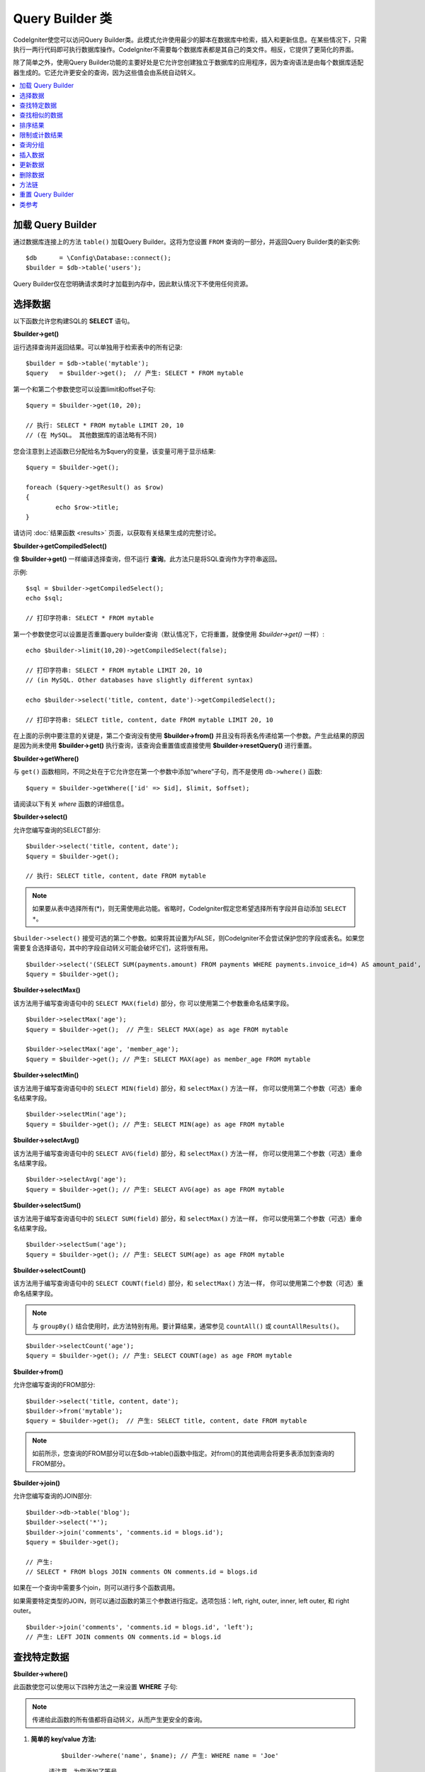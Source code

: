 ###################
Query Builder 类
###################

CodeIgniter使您可以访问Query Builder类。此模式允许使用最少的脚本在数据库中检索，插入和更新信息。在某些情况下，只需执行一两行代码即可执行数据库操作。CodeIgniter不需要每个数据库表都是其自己的类文件。相反，它提供了更简化的界面。

除了简单之外，使用Query Builder功能的主要好处是它允许您创建独立于数据库的应用程序，因为查询语法是由每个数据库适配器生成的。它还允许更安全的查询，因为这些值会由系统自动转义。

.. contents::
    :local:
    :depth: 2

*************************
加载 Query Builder
*************************

通过数据库连接上的方法 ``table()`` 加载Query Builder。这将为您设置 ``FROM`` 查询的一部分，并返回Query Builder类的新实例::

    $db      = \Config\Database::connect();
    $builder = $db->table('users');

Query Builder仅在您明确请求类时才加载到内存中，因此默认情况下不使用任何资源。

**************
选择数据
**************

以下函数允许您构建SQL的 **SELECT** 语句。

**$builder->get()**

运行选择查询并返回结果。可以单独用于检索表中的所有记录::

    $builder = $db->table('mytable');
    $query   = $builder->get();  // 产生: SELECT * FROM mytable

第一个和第二个参数使您可以设置limit和offset子句::

	$query = $builder->get(10, 20);

	// 执行: SELECT * FROM mytable LIMIT 20, 10
	// (在 MySQL。 其他数据库的语法略有不同)

您会注意到上述函数已分配给名为$query的变量，该变量可用于显示结果::

	$query = $builder->get();

	foreach ($query->getResult() as $row)
	{
		echo $row->title;
	}

请访问 :doc:`结果函数 <results>` 页面，以获取有关结果生成的完整讨论。

**$builder->getCompiledSelect()**

像 **$builder->get()** 一样编译选择查询，但不运行 **查询**。此方法只是将SQL查询作为字符串返回。

示例::

	$sql = $builder->getCompiledSelect();
	echo $sql;

	// 打印字符串: SELECT * FROM mytable

第一个参数使您可以设置是否重置query builder查询（默认情况下，它将重置，就像使用 `$builder->get()` 一样）::

	echo $builder->limit(10,20)->getCompiledSelect(false);

	// 打印字符串: SELECT * FROM mytable LIMIT 20, 10
	// (in MySQL. Other databases have slightly different syntax)

	echo $builder->select('title, content, date')->getCompiledSelect();

	// 打印字符串: SELECT title, content, date FROM mytable LIMIT 20, 10

在上面的示例中要注意的关键是，第二个查询没有使用 **$builder->from()** 并且没有将表名传递给第一个参数。产生此结果的原因是因为尚未使用 **$builder->get()** 执行查询，该查询会重置值或直接使用 **$builder->resetQuery()** 进行重置。

**$builder->getWhere()**

与 ``get()`` 函数相同，不同之处在于它允许您在第一个参数中添加“where”子句，而不是使用 ``db->where()`` 函数::

	$query = $builder->getWhere(['id' => $id], $limit, $offset);

请阅读以下有关 `where` 函数的详细信息。

**$builder->select()**

允许您编写查询的SELECT部分::

	$builder->select('title, content, date');
	$query = $builder->get();

	// 执行: SELECT title, content, date FROM mytable

.. note:: 如果要从表中选择所有(*)，则无需使用此功能。省略时，CodeIgniter假定您希望选择所有字段并自动添加 ``SELECT *``。

``$builder->select()`` 接受可选的第二个参数。如果将其设置为FALSE，则CodeIgniter不会尝试保护您的字段或表名。如果您需要复合选择语句，其中的字段自动转义可能会破坏它们，这将很有用。

::

	$builder->select('(SELECT SUM(payments.amount) FROM payments WHERE payments.invoice_id=4) AS amount_paid', FALSE);
	$query = $builder->get();

**$builder->selectMax()**

该方法用于编写查询语句中的 ``SELECT MAX(field)`` 部分，你 可以使用第二个参数重命名结果字段。

::

	$builder->selectMax('age');
	$query = $builder->get();  // 产生: SELECT MAX(age) as age FROM mytable

	$builder->selectMax('age', 'member_age');
	$query = $builder->get(); // 产生: SELECT MAX(age) as member_age FROM mytable

**$builder->selectMin()**

该方法用于编写查询语句中的 ``SELECT MIN(field)`` 部分，和 ``selectMax()`` 方法一样， 你可以使用第二个参数（可选）重命名结果字段。

::

	$builder->selectMin('age');
	$query = $builder->get(); // 产生: SELECT MIN(age) as age FROM mytable

**$builder->selectAvg()**

该方法用于编写查询语句中的 ``SELECT AVG(field)`` 部分，和 ``selectMax()`` 方法一样， 你可以使用第二个参数（可选）重命名结果字段。

::

	$builder->selectAvg('age');
	$query = $builder->get(); // 产生: SELECT AVG(age) as age FROM mytable

**$builder->selectSum()**

该方法用于编写查询语句中的 ``SELECT SUM(field)`` 部分，和 ``selectMax()`` 方法一样， 你可以使用第二个参数（可选）重命名结果字段。

::

	$builder->selectSum('age');
	$query = $builder->get(); // 产生: SELECT SUM(age) as age FROM mytable

**$builder->selectCount()**

该方法用于编写查询语句中的 ``SELECT COUNT(field)`` 部分，和 ``selectMax()`` 方法一样， 你可以使用第二个参数（可选）重命名结果字段。

.. note:: 与 ``groupBy()`` 结合使用时，此方法特别有用。要计算结果，通常参见 ``countAll()`` 或 ``countAllResults()``。

::

	$builder->selectCount('age');
	$query = $builder->get(); // 产生: SELECT COUNT(age) as age FROM mytable

**$builder->from()**

允许您编写查询的FROM部分::

	$builder->select('title, content, date');
	$builder->from('mytable');
	$query = $builder->get();  // 产生: SELECT title, content, date FROM mytable

.. note:: 如前所示，您查询的FROM部分可以在$db->table()函数中指定。对from()的其他调用会将更多表添加到查询的FROM部分。

**$builder->join()**

允许您编写查询的JOIN部分::

    $builder->db->table('blog');
    $builder->select('*');
    $builder->join('comments', 'comments.id = blogs.id');
    $query = $builder->get();

    // 产生:
    // SELECT * FROM blogs JOIN comments ON comments.id = blogs.id

如果在一个查询中需要多个join，则可以进行多个函数调用。

如果需要特定类型的JOIN，则可以通过函数的第三个参数进行指定。选项包括：left, right, outer, inner, left outer, 和 right outer。

::

	$builder->join('comments', 'comments.id = blogs.id', 'left');
	// 产生: LEFT JOIN comments ON comments.id = blogs.id

*************************
查找特定数据
*************************

**$builder->where()**

此函数使您可以使用以下四种方法之一来设置 **WHERE** 子句:

.. note:: 传递给此函数的所有值都将自动转义，从而产生更安全的查询。

#. **简单的 key/value 方法:**

	::

		$builder->where('name', $name); // 产生: WHERE name = 'Joe'

	请注意，为您添加了等号。

	如果使用多个函数调用，它们将用AND链接在一起:

	::

		$builder->where('name', $name);
		$builder->where('title', $title);
		$builder->where('status', $status);
		// WHERE name = 'Joe' AND title = 'boss' AND status = 'active'

#. **自定义的 key/value 方法:**

	为了控制比较，你可以在第一个参数中包含一个运算符:

	::

		$builder->where('name !=', $name);
		$builder->where('id <', $id); // 产生: WHERE name != 'Joe' AND id < 45

#. **关联数组方法:**

	::

		$array = ['name' => $name, 'title' => $title, 'status' => $status];
		$builder->where($array);
		// 产生: WHERE name = 'Joe' AND title = 'boss' AND status = 'active'

	您也可以使用此方法包括自己的运算符:

	::

		$array = ['name !=' => $name, 'id <' => $id, 'date >' => $date];
		$builder->where($array);

#. **自定义字符串:**
	您可以手动编写自己的子句::

		$where = "name='Joe' AND status='boss' OR status='active'";
		$builder->where($where);

    ``$builder->where()`` 接受可选的第三个参数。如果将其设置为FALSE，则CodeIgniter不会尝试保护您的字段或表名。

    ::

        $builder->where('MATCH (field) AGAINST ("value")', NULL, FALSE);

#. **子查询:**
    您可以使用匿名函数创建子查询。

    ::

        $builder->where('advance_amount <', function(BaseBuilder $builder) {
            return $builder->select('MAX(advance_amount)', false)->from('orders')->where('id >', 2);
        });
        // 产生: WHERE "advance_amount" < (SELECT MAX(advance_amount) FROM "orders" WHERE "id" > 2)

**$builder->orWhere()**

此函数与上述函数相同，不同之处在于多个实例通过OR进行连接

    ::

	$builder->where('name !=', $name);
	$builder->orWhere('id >', $id);  // 产生: WHERE name != 'Joe' OR id > 50

**$builder->whereIn()**

生成 ``WHERE field IN ('item', 'item')`` SQL查询，多个子句之间使用 AND 连接（如果适用）

    ::

        $names = ['Frank', 'Todd', 'James'];
        $builder->whereIn('username', $names);
        // 产生: WHERE username IN ('Frank', 'Todd', 'James')

您可以使用子查询而不是值数组。

    ::

        $builder->whereIn('id', function(BaseBuilder $builder) {
            return $builder->select('job_id')->from('users_jobs')->where('user_id', 3);
        });
        // 产生: WHERE "id" IN (SELECT "job_id" FROM "users_jobs" WHERE "user_id" = 3)

**$builder->orWhereIn()**

生成 ``WHERE field IN ('item', 'item')`` SQL查询，多个子句之间使用 OR 连接（如果适用）

    ::

        $names = ['Frank', 'Todd', 'James'];
        $builder->orWhereIn('username', $names);
        // 产生: OR username IN ('Frank', 'Todd', 'James')

您可以使用子查询而不是值数组。

    ::

        $builder->orWhereIn('id', function(BaseBuilder $builder) {
            return $builder->select('job_id')->from('users_jobs')->where('user_id', 3);
        });

        // 产生: OR "id" IN (SELECT "job_id" FROM "users_jobs" WHERE "user_id" = 3)

**$builder->whereNotIn()**

生成 ``WHERE field NOT IN ('item', 'item')`` SQL查询，多个子句之间使用 AND 连接（如果适用）

    ::

        $names = ['Frank', 'Todd', 'James'];
        $builder->whereNotIn('username', $names);
        // 产生: WHERE username NOT IN ('Frank', 'Todd', 'James')

您可以使用子查询而不是值数组。

    ::

        $builder->whereNotIn('id', function(BaseBuilder $builder) {
            return $builder->select('job_id')->from('users_jobs')->where('user_id', 3);
        });

        // 产生: WHERE "id" NOT IN (SELECT "job_id" FROM "users_jobs" WHERE "user_id" = 3)


**$builder->orWhereNotIn()**

生成 ``WHERE field NOT IN ('item', 'item')`` SQL查询，多个子句之间使用 OR 连接（如果适用）

    ::

        $names = ['Frank', 'Todd', 'James'];
        $builder->orWhereNotIn('username', $names);
        // 产生: OR username NOT IN ('Frank', 'Todd', 'James')

您可以使用子查询而不是值数组。

    ::

        $builder->orWhereNotIn('id', function(BaseBuilder $builder) {
            return $builder->select('job_id')->from('users_jobs')->where('user_id', 3);
        });

        // 产生: OR "id" NOT IN (SELECT "job_id" FROM "users_jobs" WHERE "user_id" = 3)

************************
查找相似的数据
************************

**$builder->like()**

此方法使您可以生成 **LIKE** 子句，在进行搜索时非常有用。

.. note:: 传递给此方法的所有值都将自动转义。

.. note:: 通过将方法的第五个参数 ``true`` 传递给方法，可以强制所有 ``like*`` 方法变体执行不区分大小写的搜索。这将使用平台特有的功能（否则可用）将强制将值转换为小写，即 ``WHERE LOWER(column) LIKE '%search%'``。这可能需要建立索引 ``LOWER(column)`` 而不是有效的索引 ``column``。

#. **简单的 key/value 方法:**

	::

		$builder->like('title', 'match');
		// 产生: WHERE `title` LIKE '%match%' ESCAPE '!'

	如果您使用多个方法调用，则它们将用AND链接在一起::

		$builder->like('title', 'match');
		$builder->like('body', 'match');
		// WHERE `title` LIKE '%match%' ESCAPE '!' AND  `body` LIKE '%match% ESCAPE '!'

	如果要控制通配符（％）的放置位置，则可以使用可选的第三个参数。您的选择是“之前”，“之后”和“两者”（默认设置）。

	::

		$builder->like('title', 'match', 'before');	// 产生: WHERE `title` LIKE '%match' ESCAPE '!'
		$builder->like('title', 'match', 'after');	// 产生: WHERE `title` LIKE 'match%' ESCAPE '!'
		$builder->like('title', 'match', 'both');	// 产生: WHERE `title` LIKE '%match%' ESCAPE '!'

#. **关联数组方法:**

	::

		$array = ['title' => $match, 'page1' => $match, 'page2' => $match];
		$builder->like($array);
		// WHERE `title` LIKE '%match%' ESCAPE '!' AND  `page1` LIKE '%match%' ESCAPE '!' AND  `page2` LIKE '%match%' ESCAPE '!'

**$builder->orLike()**

此方法与上述方法相同，不同之处在于多个实例通过OR连接::

	$builder->like('title', 'match'); $builder->orLike('body', $match);
	// WHERE `title` LIKE '%match%' ESCAPE '!' OR  `body` LIKE '%match%' ESCAPE '!'

**$builder->notLike()**

此方法与 ``like()`` 相同，除了它生成 ``NOT LIKE`` 语句::

	$builder->notLike('title', 'match');	// WHERE `title` NOT LIKE '%match% ESCAPE '!'

**$builder->orNotLike()**

此方法与 ``notLike()`` 相同，不同之处在于多个实例通过OR连接::

	$builder->like('title', 'match');
	$builder->orNotLike('body', 'match');
	// WHERE `title` LIKE '%match% OR  `body` NOT LIKE '%match%' ESCAPE '!'

**$builder->groupBy()**

允许您编写查询的GROUP BY部分::

	$builder->groupBy("title"); // 产生: GROUP BY title

您还可以传递多个值的数组::

	$builder->groupBy(["title", "date"]);  // 产生: GROUP BY title, date

**$builder->distinct()**

将 ``DISTINCT`` 关键字添加到查询中

::

	$builder->distinct();
	$builder->get(); // 产生: SELECT DISTINCT * FROM mytable

**$builder->having()**

允许您编写查询的HAVING部分。有2种可能的语法，1个参数或2::

	$builder->having('user_id = 45');  // 产生: HAVING user_id = 45
	$builder->having('user_id',  45);  // 产生: HAVING user_id = 45

您还可以传递多个值的数组::

	$builder->having(['title =' => 'My Title', 'id <' => $id]);
	// 产生: HAVING title = 'My Title', id < 45

如果使用的是CodeIgniter对其进行转义查询的数据库，则可以通过传递可选的第三个参数并将其设置为FALSE来防止转义内容。

::

	$builder->having('user_id',  45);  // 产生: HAVING `user_id` = 45 in some databases such as MySQL
	$builder->having('user_id',  45, FALSE);  // 产生: HAVING user_id = 45

**$builder->orHaving()**

与having()相同，仅用“OR”分隔多个子句。

**$builder->havingIn()**

生成 ``HAVING field IN ('item', 'item')`` SQL查询，多个子句之间使用 AND 连接（如果适用）

    ::

        $groups = [1, 2, 3];
        $builder->havingIn('group_id', $groups);
        // 产生: HAVING group_id IN (1, 2, 3)

您可以使用子查询而不是值数组。

    ::

        $builder->havingIn('id', function(BaseBuilder $builder) {
            return $builder->select('user_id')->from('users_jobs')->where('group_id', 3);
        });
        // 产生: HAVING "id" IN (SELECT "user_id" FROM "users_jobs" WHERE "group_id" = 3)

**$builder->orHavingIn()**

生成 ``HAVING field IN ('item', 'item')`` SQL查询，多个子句之间使用 OR 连接（如果适用）

    ::

        $groups = [1, 2, 3];
        $builder->orHavingIn('group_id', $groups);
        // 产生: OR group_id IN (1, 2, 3)

您可以使用子查询而不是值数组。

    ::

        $builder->orHavingIn('id', function(BaseBuilder $builder) {
            return $builder->select('user_id')->from('users_jobs')->where('group_id', 3);
        });

        // 产生: OR "id" IN (SELECT "user_id" FROM "users_jobs" WHERE "group_id" = 3)

**$builder->havingNotIn()**

生成 ``HAVING field NOT IN ('item', 'item')`` SQL查询，多个子句之间使用 AND 连接（如果适用）

    ::

        $groups = [1, 2, 3];
        $builder->havingNotIn('group_id', $groups);
        // 产生: HAVING group_id NOT IN (1, 2, 3)

您可以使用子查询而不是值数组。

    ::

        $builder->havingNotIn('id', function(BaseBuilder $builder) {
            return $builder->select('user_id')->from('users_jobs')->where('group_id', 3);
        });

        // 产生: HAVING "id" NOT IN (SELECT "user_id" FROM "users_jobs" WHERE "group_id" = 3)


**$builder->orHavingNotIn()**

生成 ``HAVING field NOT IN ('item', 'item')`` SQL查询，多个子句之间使用 OR 连接（如果适用）

    ::

        $groups = [1, 2, 3];
        $builder->havingNotIn('group_id', $groups);
        // 产生: OR group_id NOT IN (1, 2, 3)

您可以使用子查询而不是值数组。

    ::

        $builder->orHavingNotIn('id', function(BaseBuilder $builder) {
            return $builder->select('user_id')->from('users_jobs')->where('group_id', 3);
        });

        // 产生: OR "id" NOT IN (SELECT "user_id" FROM "users_jobs" WHERE "group_id" = 3)

**$builder->havingLike()**

此方法使您可以为HAVING部分或查询生成 **LIKE** 子句，这对于进行搜索很有用。

.. note:: 传递给此方法的所有值都将自动转义。

.. note:: 通过将方法的第五个参数 ``true`` 传递给方法，可以强制所有 ``havingLike*`` 方法变体执行不区分大小写的搜索。这将使用平台特有的功能（否则可用）将强制将值转换为小写，即 ``HAVING LOWER(column) LIKE '%search%'``。这可能需要建立索引 ``LOWER(column)`` 而不是有效的索引 ``column``。

#. **简单的 key/value 方法:**

	::

		$builder->havingLike('title', 'match');
		// 产生: HAVING `title` LIKE '%match%' ESCAPE '!'

	如果您使用多个方法调用，则它们将用AND链接在一起::

		$builder->havingLike('title', 'match');
		$builder->havingLike('body', 'match');
		// HAVING `title` LIKE '%match%' ESCAPE '!' AND  `body` LIKE '%match% ESCAPE '!'

	如果要控制通配符（％）的放置位置，则可以使用可选的第三个参数。您的选择是“之前”，“之后”和“两者”（默认设置）。

	::

		$builder->havingLike('title', 'match', 'before');	// 产生: HAVING `title` LIKE '%match' ESCAPE '!'
		$builder->havingLike('title', 'match', 'after');	// 产生: HAVING `title` LIKE 'match%' ESCAPE '!'
		$builder->havingLike('title', 'match', 'both');	// 产生: HAVING `title` LIKE '%match%' ESCAPE '!'

#. **关联数组方法:**

	::

		$array = ['title' => $match, 'page1' => $match, 'page2' => $match];
		$builder->havingLike($array);
		// HAVING `title` LIKE '%match%' ESCAPE '!' AND  `page1` LIKE '%match%' ESCAPE '!' AND  `page2` LIKE '%match%' ESCAPE '!'

**$builder->orHavingLike()**

此方法与上述方法相同，不同之处在于多个实例通过OR连接::

	$builder->havingLike('title', 'match'); $builder->orHavingLike('body', $match);
	// HAVING `title` LIKE '%match%' ESCAPE '!' OR  `body` LIKE '%match%' ESCAPE '!'

**$builder->notHavingLike()**

此方法与 ``havingLike()`` 相同，除了它生成 ``NOT LIKE`` 语句::

	$builder->notHavingLike('title', 'match');	// HAVING `title` NOT LIKE '%match% ESCAPE '!'

**$builder->orNotHavingLike()**

此方法与 ``notHavingLike()`` 相同，不同之处在于多个实例通过OR连接::

	$builder->havingLike('title', 'match');
	$builder->orNotHavingLike('body', 'match');
	// HAVING `title` LIKE '%match% OR  `body` NOT LIKE '%match%' ESCAPE '!'

****************
排序结果
****************

**$builder->orderBy()**

使您可以设置ORDER BY子句。

第一个参数包含您要作为排序依据的列的名称。

第二个参数使您可以设置结果的方向。选项包括 **ASC**, **DESC** 和 **RANDOM**。

::

	$builder->orderBy('title', 'DESC');
	// 产生: ORDER BY `title` DESC

您还可以在第一个参数中传递自己的字符串::

	$builder->orderBy('title DESC, name ASC');
	// 产生: ORDER BY `title` DESC, `name` ASC

或者，如果需要多个字段，则可以进行多个函数调用。

::

	$builder->orderBy('title', 'DESC');
	$builder->orderBy('name', 'ASC');
	// 产生: ORDER BY `title` DESC, `name` ASC

如果选择 **RANDOM** 方向选项，除非指定数字种子值，否则第一个参数将被忽略。

::

	$builder->orderBy('title', 'RANDOM');
	// 产生: ORDER BY RAND()

	$builder->orderBy(42, 'RANDOM');
	// 产生: ORDER BY RAND(42)

.. note:: Oracle 暂时还不支持随机排序，会默认使用ASC。

****************************
限制或计数结果
****************************

**$builder->limit()**

让您限制查询希望返回的行数::

	$builder->limit(10);  // 产生: LIMIT 10

第二个参数使您可以设置结果偏移量。

::

	$builder->limit(10, 20);  // 产生: LIMIT 20, 10 (in MySQL. Other databases have slightly different syntax)


**$builder->countAllResults()**

允许您确定特定Query Builder查询中的行数。查询将接受Query Builder的限流器，例如 ``where()``, ``orWhere()``, ``like()``, ``orLike()``，等。示例::

	echo $builder->countAllResults();  // Produces an integer, like 25
	$builder->like('title', 'match');
	$builder->from('my_table');
	echo $builder->countAllResults(); // Produces an integer, like 17

但是，此方法还会重置您可能传递给 ``select()`` 的任何字段值。如果需要保留它们，可以将 ``FALSE`` 作为第一个参数传递。

	echo $builder->countAllResults(false); // Produces an integer, like 17

**$builder->countAll()**

允许您确定特定表中的行数。
示例::

	echo $builder->countAll();  // Produces an integer, like 25

与countAllResult方法一样，此方法也会重置您可能已经传递给 ``select()`` 的所有字段值。如果需要保留它们，可以将FALSE作为第一个参数传递。

**************
查询分组
**************

查询分组使您可以通过将WHERE子句括在括号中来创建它们。这将允许您使用复杂的WHERE子句创建查询。支持嵌套组。示例::

	$builder->select('*')->from('my_table')
		->groupStart()
			->where('a', 'a')
			->orGroupStart()
				->where('b', 'b')
				->where('c', 'c')
			->groupEnd()
		->groupEnd()
		->where('d', 'd')
	->get();

	// 生成:
	// SELECT * FROM (`my_table`) WHERE ( `a` = 'a' OR ( `b` = 'b' AND `c` = 'c' ) ) AND `d` = 'd'

.. note:: 条件组必须要配对，确保每个 groupStart() 方法都有一个 groupEnd() 方法与之配对。

**$builder->groupStart()**

通过在查询的WHERE子句中添加左括号来启动新组。

**$builder->orGroupStart()**

通过在查询的WHERE子句中添加左括号并以“OR”作为前缀来启动新组。

**$builder->notGroupStart()**

通过在查询的WHERE子句中添加开头括号并以'NOT'作为前缀来开始新组。

**$builder->orNotGroupStart()**

通过在查询的WHERE子句中添加开头括号并以'OR NOT'作为前缀来开始新组。

**$builder->groupEnd()**

通过在查询的WHERE子句中添加右括号来结束当前组。

**$builder->groupHavingStart()**

通过在查询的HAVING子句中添加左括号来启动新组。

**$builder->orGroupHavingStart()**

通过在查询的HAVING子句中添加左括号并以“OR”作为前缀来启动新组。

**$builder->notGroupHavingStart()**

通过在查询的HAVING子句中添加开头括号并以'NOT'作为前缀来开始新组。

**$builder->orNotGroupHavingStart()**

通过在查询的HAVING子句中添加开头括号并以'OR NOT'作为前缀来启动新组。

**$builder->groupHavingEnd()**

通过在查询的HAVING子句中添加右括号来结束当前组。

**************
插入数据
**************

**$builder->insert()**

根据您提供的数据生成插入字符串，然后运行查询。您可以将数组或对象传递给函数。这是使用数组的示例::

	$data = [
		'title' => 'My title',
		'name'  => 'My Name',
		'date'  => 'My date'
	];

	$builder->insert($data);
	// 产生: INSERT INTO mytable (title, name, date) VALUES ('My title', 'My name', 'My date')

第一个参数是值的关联数组。

这是使用对象的示例::

	/*
	class Myclass {
		public $title   = 'My Title';
		public $content = 'My Content';
		public $date    = 'My Date';
	}
	*/

	$object = new Myclass;
	$builder->insert($object);
	// 产生: INSERT INTO mytable (title, content, date) VALUES ('My Title', 'My Content', 'My Date')

第一个参数是一个对象。

.. note:: 所有值都会自动转义，从而产生更安全的查询。

**$builder->ignore()**

根据您提供的数据生成插入忽略字符串，然后运行查询。因此，如果已经存在具有相同主键的条目，则不会插入查询。您可以选择将布尔值传递给该函数。这是使用上述示例的数组的示例::

	$data = [
		'title' => 'My title',
		'name'  => 'My Name',
		'date'  => 'My date'
	];

	$builder->ignore(true)->insert($data);
	// 产生: INSERT OR IGNORE INTO mytable (title, name, date) VALUES ('My title', 'My name', 'My date')


**$builder->getCompiledInsert()**

像 ``$builder->insert()`` 一样编译插入查询，但 **不运行** 查询。此方法只是将SQL查询作为字符串返回。

示例::

	$data = [
		'title' => 'My title',
		'name'  => 'My Name',
		'date'  => 'My date'
	];

	$sql = $builder->set($data)->getCompiledInsert('mytable');
	echo $sql;

	// 产生字符串: INSERT INTO mytable (`title`, `name`, `date`) VALUES ('My title', 'My name', 'My date')

第二个参数使您可以设置是否重置query builder查询（默认情况下，它将像 ``$builder->insert()`` 一样）::

	echo $builder->set('title', 'My Title')->getCompiledInsert('mytable', FALSE);

	// 产生字符串: INSERT INTO mytable (`title`) VALUES ('My Title')

	echo $builder->set('content', 'My Content')->getCompiledInsert();

	// 产生字符串: INSERT INTO mytable (`title`, `content`) VALUES ('My Title', 'My Content')

在上面的示例中要注意的关键是第二个查询没有使用 `$builder->from()`，也没有将表名传递给第一个参数。之所以起作用，是因为尚未使用`$builder->insert()` 执行查询，该查询会重置值或直接使用 `$builder->resetQuery()` 进行重置 。

.. note:: 此方法不适用于批量插入。

**$builder->insertBatch()**

根据您提供的数据生成插入字符串，然后运行查询。您可以将 **数组** 或 **对象** 传递给函数。这是使用数组的示例::

	$data = [
		[
			'title' => 'My title',
			'name'  => 'My Name',
			'date'  => 'My date'
		],
		[
			'title' => 'Another title',
			'name'  => 'Another Name',
			'date'  => 'Another date'
		]
	];

	$builder->insertBatch($data);
	// 产生: INSERT INTO mytable (title, name, date) VALUES ('My title', 'My name', 'My date'),  ('Another title', 'Another name', 'Another date')

第一个参数是值的关联数组。

.. note:: 所有值都会自动转义，从而产生更安全的查询。

*************
更新数据
*************

**$builder->replace()**

此方法使用 *PRIMARY* 和 *UNIQUE* 键作为确定因素，执行REPLACE语句，该语句基本上是（可选）DELETE + INSERT的SQL标准。在我们的例子中，它可以使你免于需要实现与不同的组合复杂的逻辑 ``select()``, ``update()``, ``delete()`` 和 ``insert()`` 的调用。

示例::

	$data = [
		'title' => 'My title',
		'name'  => 'My Name',
		'date'  => 'My date'
	];

	$builder->replace($data);

	// 执行: REPLACE INTO mytable (title, name, date) VALUES ('My title', 'My name', 'My date')

在上面的示例中，如果假设 *title* 字段是我们的主键，则如果包含“ My title”作为 *title* 值的行，则该行将被删除，并用我们的新行数据替换。

``set()`` 也允许使用该方法，并且所有字段都会自动转义，就像使用 ``insert()`` 一样。

**$builder->set()**

此函数使您可以设置插入或更新的值。

**可以使用它代替将数据数组直接传递给插入或更新函数:**

::

	$builder->set('name', $name);
	$builder->insert();  // 产生: INSERT INTO mytable (`name`) VALUES ('{$name}')

如果多次调用该函数，它们将根据您执行插入还是更新而正确地进行组装::

	$builder->set('name', $name);
	$builder->set('title', $title);
	$builder->set('status', $status);
	$builder->insert();

**set()** 也将接受可选的第三个参数（``$escape``），如果设置为FALSE，它将防止数据被转义。为了说明两者之间的区别，在此 ``set()`` 使用带或不带转义参数的情况。

::

	$builder->set('field', 'field+1', FALSE);
	$builder->where('id', 2);
	$builder->update(); // 给出 UPDATE mytable SET field = field+1 WHERE `id` = 2

	$builder->set('field', 'field+1');
	$builder->where('id', 2);
	$builder->update(); // 给出 UPDATE `mytable` SET `field` = 'field+1' WHERE `id` = 2

您还可以将关联数组传递给此函数::

	$array = [
		'name'   => $name,
		'title'  => $title,
		'status' => $status
	];

	$builder->set($array);
	$builder->insert();

或对象::

	/*
	class Myclass {
		public $title   = 'My Title';
		public $content = 'My Content';
		public $date    = 'My Date';
	}
	*/

	$object = new Myclass;
	$builder->set($object);
	$builder->insert();

**$builder->update()**

生成更新字符串并根据您提供的数据运行查询。您可以将 **数组** 或 **对象** 传递给函数。这是使用数组的示例::

	$data = [
		'title' => $title,
		'name'  => $name,
		'date'  => $date
	];

	$builder->where('id', $id);
	$builder->update($data);
	// 产生:
	//
	//	UPDATE mytable
	//	SET title = '{$title}', name = '{$name}', date = '{$date}'
	//	WHERE id = $id

或者您可以提供一个对象::

	/*
	class Myclass {
		public $title   = 'My Title';
		public $content = 'My Content';
		public $date    = 'My Date';
	}
	*/

	$object = new Myclass;
	$builder->where('id', $id);
	$builder->update($object);
	// 产生:
	//
	// UPDATE `mytable`
	// SET `title` = '{$title}', `name` = '{$name}', `date` = '{$date}'
	// WHERE id = `$id`

.. note:: 所有值都会自动转义，从而产生更安全的查询。

您会注意到$builder->where()函数的使用，使您能够设置WHERE子句。您可以选择将此信息作为字符串直接传递给更新函数::

	$builder->update($data, "id = 4");

或作为数组::

	$builder->update($data, ['id' => $id]);

执行更新时，也可以使用上述$builder->set()函数。

**$builder->updateBatch()**

根据您提供的数据生成更新字符串，然后运行查询。您可以将 **数组** 或 **对象** 传递给函数。这是使用数组的示例::

	$data = [
	   [
	      'title' => 'My title' ,
	      'name'  => 'My Name 2' ,
	      'date'  => 'My date 2'
	   ],
	   [
	      'title' => 'Another title' ,
	      'name'  => 'Another Name 2' ,
	      'date'  => 'Another date 2'
	   ]
	];

	$builder->updateBatch($data, 'title');

	// 产生:
	// UPDATE `mytable` SET `name` = CASE
	// WHEN `title` = 'My title' THEN 'My Name 2'
	// WHEN `title` = 'Another title' THEN 'Another Name 2'
	// ELSE `name` END,
	// `date` = CASE
	// WHEN `title` = 'My title' THEN 'My date 2'
	// WHEN `title` = 'Another title' THEN 'Another date 2'
	// ELSE `date` END
	// WHERE `title` IN ('My title','Another title')

第一个参数是值的关联数组，第二个参数是where键。

.. note:: 所有值都会自动转义，从而产生更安全的查询。

.. note:: ``affectedRows()`` 由于这种方法的本质，因此无法为您提供正确的结果。而是 ``updateBatch()`` 返回受影响的行数。

**$builder->getCompiledUpdate()**

``$builder->getCompiledInsert()`` 除了产生UPDATE SQL字符串而不是INSERT SQL字符串外，此方法的工作原理与之完全相同。

有关更多信息，请查看`$builder->getCompiledInsert()`的文档。

.. note:: 此方法不适用于批量更新。

*************
删除数据
*************

**$builder->delete()**

生成删除SQL字符串并运行查询。

::

	$builder->delete(['id' => $id]);  // 产生: // DELETE FROM mytable  // WHERE id = $id

第一个参数是where子句。您也可以使用where()或or_where()函数，而不是将数据传递给该函数的第一个参数::

	$builder->where('id', $id);
	$builder->delete();

	// 产生:
	// DELETE FROM mytable
	// WHERE id = $id

如果要删除表中的所有数据，可以使用truncate()函数或emptyTable()。

**$builder->emptyTable()**

生成一个删除SQL字符串并运行查询::

	  $builder->emptyTable('mytable'); // 产生: DELETE FROM mytable

**$builder->truncate()**

生成截断SQL字符串并运行查询。

::

	$builder->truncate();

	// 产生:
	// TRUNCATE mytable

.. note:: 如果TRUNCATE命令不可用，则truncate()将作为“DELETE FROM table”执行。

**$builder->getCompiledDelete()**

``$builder->getCompiledInsert()`` 除了产生一个DELETE SQL字符串而不是一个INSERT SQL字符串外，它的工作方式与之完全相同。

有关更多信息，请参见$builder->getCompiledInsert()的文档。

***************
方法链
***************

方法链使您可以通过连接多个函数来简化语法。考虑以下示例::

	$query = $builder->select('title')
			 ->where('id', $id)
			 ->limit(10, 20)
			 ->get();

.. _ar-caching:

***********************
重置 Query Builder
***********************

**$builder->resetQuery()**

重置Query Builder使您可以重新开始查询，而无需先使用$builder->get() 或 $builder->insert()之类的方法执行查询。

在使用Query Builder生成SQL（例如 $builder->getCompiledSelect()）但随后选择运行查询的情况下，这很有用::

    // 注意get_compiled_select方法的第二个参数是FALSE
    $sql = $builder->select(['field1','field2'])
                   ->where('field3',5)
                   ->getCompiledSelect(false);

    // ...
    // 用 SQL 代码做一些疯狂的事情... 比如将它添加到 cron 脚本中
    // 以后执行还是什么...
    // ...

    $data = $builder->get()->getResultArray();

    // 会执行并返回以下查询的结果数组:
    // SELECT field1, field1 from mytable where field3 = 5;

***************
类参考
***************

.. php:class:: CodeIgniter\\Database\\BaseBuilder

	.. php:method:: resetQuery()

		:returns:	BaseBuilder 实例 (方法链)
		:rtype:	BaseBuilder

		重置当前的Query Builder状态。当您要构建可在某些条件下取消的查询时很有用。

	.. php:method:: countAllResults([$reset = TRUE])

		:param	bool	$reset: 是否重置SELECT的值
		:returns:	查询结果中的行数
		:rtype:	int

		生成特定于平台的查询字符串，该字符串对Query Builder查询返回的所有记录进行计数。

	.. php:method:: countAll([$reset = TRUE])

		:param	bool	$reset: 是否重置SELECT的值
		:returns:	查询结果中的行数
		:rtype:	int

		生成特定于平台的查询字符串，该字符串对Query Builder查询返回的所有记录进行计数。

	.. php:method:: get([$limit = NULL[, $offset = NULL[, $reset = TRUE]]]])

		:param	int	$limit: LIMIT子句
		:param	int	$offset: OFFSET子句
		:param 	bool $reset: 我们是否要清除query builder的值？
		:returns:	\CodeIgniter\Database\ResultInterface 实例 (方法链)
		:rtype:	\CodeIgniter\Database\ResultInterface

		根据已经调用的Query Builder方法编译并运行SELECT语句。

	.. php:method:: getWhere([$where = NULL[, $limit = NULL[, $offset = NULL[, $reset = TRUE]]]]])

		:param	string	$where: WHERE子句
		:param	int	$limit: LIMIT子句
		:param	int	$offset: OFFSET子句
		:param 	bool $reset: 我们是否要清除query builder的值？
		:returns:	\CodeIgniter\Database\ResultInterface 实例 (方法链)
		:rtype:	\CodeIgniter\Database\ResultInterface

		与 ``get()`` 相同，但也允许直接添加WHERE。

	.. php:method:: select([$select = '*'[, $escape = NULL]])

		:param	string	$select: 查询的SELECT部分
		:param	bool	$escape: 是否转义值和标识符
		:returns:	BaseBuilder 实例 (方法链)
		:rtype:	BaseBuilder

		将SELECT子句添加到查询中。

	.. php:method:: selectAvg([$select = ''[, $alias = '']])

		:param	string	$select: 计算平均值的字段
		:param	string	$alias: 结果值名称的别名
		:returns:	BaseBuilder 实例 (方法链)
		:rtype:	BaseBuilder

		将SELECT AVG（field）子句添加到查询中。

	.. php:method:: selectMax([$select = ''[, $alias = '']])

		:param	string	$select: 计算最大值的字段
		:param	string	$alias: 结果值名称的别名
		:returns:	BaseBuilder 实例 (方法链)
		:rtype:	BaseBuilder

		将SELECT MAX（field）子句添加到查询中。

	.. php:method:: selectMin([$select = ''[, $alias = '']])

		:param	string	$select: 计算最小值的字段
		:param	string	$alias: 结果值名称的别名
		:returns:	BaseBuilder 实例 (方法链)
		:rtype:	BaseBuilder

		将SELECT MIN（field）子句添加到查询中。

	.. php:method:: selectSum([$select = ''[, $alias = '']])

		:param	string	$select: 计算总和的字段
		:param	string	$alias: 结果值名称的别名
		:returns:	BaseBuilder 实例 (方法链)
		:rtype:	BaseBuilder

		将SELECT SUM（field）子句添加到查询中。

	.. php:method:: selectCount([$select = ''[, $alias = '']])

		:param	string	$select: 计算平均值的字段
		:param	string	$alias: 结果值名称的别名
		:returns:	BaseBuilder 实例 (方法链)
		:rtype:	BaseBuilder

		将SELECT COUNT（field）子句添加到查询中。

	.. php:method:: distinct([$val = TRUE])

		:param	bool	$val: “distinct”标志的期望值
		:returns:	BaseBuilder 实例 (方法链)
		:rtype:	BaseBuilder

		设置一个标志，该标志告诉查询生成器将DISTINCT子句添加到查询的SELECT部分​​。

	.. php:method:: from($from[, $overwrite = FALSE])

                :param	mixed	$from: 表名；字符串或数组
                :param	bool	$overwrite: 是否应该删除现有的第一个表？
                :returns:	BaseBuilder 实例 (方法链)
                :rtype:	BaseBuilder

		指定查询的FROM子句。

	.. php:method:: join($table, $cond[, $type = ''[, $escape = NULL]])

		:param	string	$table: join的表名
		:param	string	$cond: JOIN ON条件
		:param	string	$type: JOIN类型
		:param	bool	$escape: 是否转义值和标识符
		:returns:	BaseBuilder 实例 (方法链)
		:rtype:	BaseBuilder

		将JOIN子句添加到查询。

	.. php:method:: where($key[, $value = NULL[, $escape = NULL]])

		:param	mixed	$key: 要比较的字段名称或关联数组
		:param	mixed	$value: 如果是单个键，则与此值进行比较
		:param	bool	$escape: 是否转义值和标识符
		:returns:	BaseBuilder 实例
		:rtype:	object

		生成查询的WHERE部分。使用“AND”分​​隔多个调用。

	.. php:method:: orWhere($key[, $value = NULL[, $escape = NULL]])

		:param	mixed	$key: 要比较的字段名称或关联数组
		:param	mixed	$value: 如果是单个键，则与此值进行比较
		:param	bool	$escape: 是否转义值和标识符
		:returns:	BaseBuilder 实例
		:rtype:	object

		生成查询的WHERE部分。使用“OR”分​​隔多个调用。

	.. php:method:: orWhereIn([$key = NULL[, $values = NULL[, $escape = NULL]]])

		:param	string	        $key: 要搜索的字段
		:param	array|Closure   $values: 目标值的数组，或用于子查询的匿名函数
		:param	bool	        $escape: 是否转义值和标识符
		:returns:	BaseBuilder 实例
		:rtype:	object
        
		生成 ``WHERE field IN ('item', 'item')`` SQL查询，多个子句之间使用 OR 连接（如果适用）

	.. php:method:: orWhereNotIn([$key = NULL[, $values = NULL[, $escape = NULL]]])

		:param	string	        $key: 要搜索的字段
		:param	array|Closure   $values: 目标值的数组，或用于子查询的匿名函数
		:param	bool	        $escape: 是否转义值和标识符
		:returns:	BaseBuilder 实例
		:rtype:	object

		生成 ``WHERE field NOT IN ('item', 'item')`` SQL查询，多个子句之间使用 OR 连接（如果适用）

	.. php:method:: whereIn([$key = NULL[, $values = NULL[, $escape = NULL]]])

		:param	string	        $key: 要检查的字段名称
		:param	array|Closure   $values: 目标值的数组，或用于子查询的匿名函数
		:param	bool            $escape: 是否转义值和标识符
		:returns:	BaseBuilder 实例
		:rtype:	object

		生成 ``WHERE field IN ('item', 'item')`` SQL查询，多个子句之间使用 AND 连接（如果适用）

	.. php:method:: whereNotIn([$key = NULL[, $values = NULL[, $escape = NULL]]])

		:param	string	        $key: 要检查的字段名称
		:param	array|Closure   $values: 目标值的数组，或用于子查询的匿名函数
		:param	bool	        $escape: 是否转义值和标识符
		:returns:	BaseBuilder 实例
		:rtype:	object

		生成 ``WHERE field NOT IN ('item', 'item')`` SQL查询，多个子句之间使用 AND 连接（如果适用）

	.. php:method:: groupStart()

		:returns:	BaseBuilder 实例 (方法链)
		:rtype:	BaseBuilder

		使用组中的条件使用ANDs来启动组表达式。

	.. php:method:: orGroupStart()

		:returns:	BaseBuilder 实例 (方法链)
		:rtype:	BaseBuilder

		使用组中的条件使用ORs来启动组表达式。

	.. php:method:: notGroupStart()

		:returns:	BaseBuilder 实例 (方法链)
		:rtype:	BaseBuilder

		使用组中的条件使用AND NOTs来启动组表达式。

	.. php:method:: orNotGroupStart()

		:returns:	BaseBuilder 实例 (方法链)
		:rtype:	BaseBuilder

		使用组中的条件使用OR NOTs来启动组表达式。

	.. php:method:: groupEnd()

		:returns:	BaseBuilder 实例
		:rtype:	object

		结束组表达式。

	.. php:method:: like($field[, $match = ''[, $side = 'both'[, $escape = NULL[, $insensitiveSearch = FALSE]]]])

		:param	string	$field: 字段名
		:param	string	$match: 要匹配的文本部分
		:param	string	$side: 表达式的哪一边放'％'通配符
		:param	bool	$escape: 是否转义值和标识符
		:param	bool    $insensitiveSearch: 是否强制不区分大小写的搜索
		:returns:	BaseBuilder 实例 (方法链)
		:rtype:	BaseBuilder

		在查询中添加一个LIKE子句，使用AND分隔多个调用。

	.. php:method:: orLike($field[, $match = ''[, $side = 'both'[, $escape = NULL[, $insensitiveSearch = FALSE]]]])

		:param	string	$field: 字段名
		:param	string	$match: 要匹配的文本部分
		:param	string	$side: 表达式的哪一边放'％'通配符
		:param	bool	$escape: 是否转义值和标识符
		:param	bool    $insensitiveSearch: 是否强制不区分大小写的搜索
		:returns:	BaseBuilder 实例 (方法链)
		:rtype:	BaseBuilder

		在查询中添加一个LIKE子句，使用AND分隔多个调用。

	.. php:method:: notLike($field[, $match = ''[, $side = 'both'[, $escape = NULL[, $insensitiveSearch = FALSE]]]])

		:param	string	$field: 字段名
		:param	string	$match: 要匹配的文本部分
		:param	string	$side: 表达式的哪一边放'％'通配符
		:param	bool	$escape: 是否转义值和标识符
		:param	bool    $insensitiveSearch: 是否强制不区分大小写的搜索
		:returns:	BaseBuilder 实例 (方法链)
		:rtype:	BaseBuilder

		在查询中添加一个NOT LIKE子句，使用AND分隔多个调用。

	.. php:method:: orNotLike($field[, $match = ''[, $side = 'both'[, $escape = NULL[, $insensitiveSearch = FALSE]]]])

		:param	string	$field: 字段名
		:param	string	$match: 要匹配的文本部分
		:param	string	$side: 表达式的哪一边放'％'通配符
		:param	bool	$escape: 是否转义值和标识符
		:param	bool    $insensitiveSearch: 是否强制不区分大小写的搜索
		:returns:	BaseBuilder 实例 (方法链)
		:rtype:	BaseBuilder

		在查询中添加一个NOT LIKE子句，使用OR分隔多个调用。

	.. php:method:: having($key[, $value = NULL[, $escape = NULL]])

		:param	mixed	$key: 标识符（字符串）或字段/值对的关联数组
		:param	string	$value: 如果$key是标识符，则寻求值
		:param	string	$escape: 是否转义值和标识符
		:returns:	BaseBuilder 实例 (方法链)
		:rtype:	BaseBuilder

		向查询中添加HAVING子句，并使用AND分隔多个调用。

	.. php:method:: orHaving($key[, $value = NULL[, $escape = NULL]])

		:param	mixed	$key: 标识符（字符串）或字段/值对的关联数组
		:param	string	$value: 如果$key是标识符，则寻求值
		:param	string	$escape: 是否转义值和标识符
		:returns:	BaseBuilder 实例 (方法链)
		:rtype:	BaseBuilder

		向查询中添加一个HAVING子句，使用OR分隔多个调用。

	.. php:method:: orHavingIn([$key = NULL[, $values = NULL[, $escape = NULL]]])

		:param	string	        $key: 要搜索的字段
		:param	array|Closure   $values: 目标值的数组，或用于子查询的匿名函数
		:param	bool	        $escape: 是否转义值和标识符
		:returns:	BaseBuilder 实例
		:rtype:	object

		生成 ``HAVING field IN('item', 'item')`` SQL查询，多个子句之间使用 OR 连接（如果适用）

	.. php:method:: orHavingNotIn([$key = NULL[, $values = NULL[, $escape = NULL]]])

		:param	string	        $key: 要搜索的字段
		:param	array|Closure   $values: 目标值的数组，或用于子查询的匿名函数
		:param	bool	        $escape: 是否转义值和标识符
		:returns:	BaseBuilder 实例
		:rtype:	object

		生成 ``HAVING field NOT IN('item', 'item')`` SQL查询，多个子句之间使用 OR 连接（如果适用）

	.. php:method:: havingIn([$key = NULL[, $values = NULL[, $escape = NULL]]])

		:param	string	        $key: 要检查的字段名称
		:param	array|Closure   $values: 目标值的数组，或用于子查询的匿名函数
		:param	bool            $escape: 是否转义值和标识符
		:returns:	BaseBuilder 实例
		:rtype:	object

		生成 ``HAVING field IN('item', 'item')`` SQL查询，多个子句之间使用 AND 连接（如果适用）

	.. php:method:: havingNotIn([$key = NULL[, $values = NULL[, $escape = NULL]]])

		:param	string	        $key: 要检查的字段名称
		:param	array|Closure   $values: 目标值的数组，或用于子查询的匿名函数
		:param	bool	        $escape: 是否转义值和标识符
		:param	bool            $insensitiveSearch: 是否强制不区分大小写的搜索
		:returns:	BaseBuilder 实例
		:rtype:	object

		生成 ``HAVING field NOT IN('item', 'item')`` SQL查询，多个子句之间使用 AND 连接（如果适用）

	.. php:method:: havingLike($field[, $match = ''[, $side = 'both'[, $escape = NULL[, $insensitiveSearch = FALSE]]]])

		:param	string	$field: 字段名
		:param	string	$match: 要匹配的文本部分
		:param	string	$side: 表达式的哪一边放'％'通配符
		:param	bool	$escape: 是否转义值和标识符
		:param	bool    $insensitiveSearch: 是否强制不区分大小写的搜索
		:returns:	BaseBuilder 实例 (方法链)
		:rtype:	BaseBuilder

		将LIKE子句添加到查询的HAVING部分，以AND分隔多个调用。

	.. php:method:: orHavingLike($field[, $match = ''[, $side = 'both'[, $escape = NULL[, $insensitiveSearch = FALSE]]]])

		:param	string	$field: 字段名
		:param	string	$match: 要匹配的文本部分
		:param	string	$side: 表达式的哪一边放'％'通配符
		:param	bool	$escape: 是否转义值和标识符
		:param	bool    $insensitiveSearch: 是否强制不区分大小写的搜索
		:returns:	BaseBuilder 实例 (方法链)
		:rtype:	BaseBuilder

		将LIKE子句添加到查询的HAVING部分，以OR分隔多个调用。

	.. php:method:: notHavingLike($field[, $match = ''[, $side = 'both'[, $escape = NULL[, $insensitiveSearch = FALSE]]]])

		:param	string	$field: 字段名
		:param	string	$match: 要匹配的文本部分
		:param	string	$side: 表达式的哪一边放'％'通配符
		:param	bool	$escape: 是否转义值和标识符
		:param	bool    $insensitiveSearch: 是否强制不区分大小写的搜索
		:returns:	BaseBuilder 实例 (方法链)
		:rtype:	BaseBuilder

		将NOT LIKE子句添加到查询的HAVING部分，以AND分隔多个调用。

	.. php:method:: orNotHavingLike($field[, $match = ''[, $side = 'both'[, $escape = NULL[, $insensitiveSearch = FALSE]]]])

		:param	string	$field: 字段名
		:param	string	$match: 要匹配的文本部分
		:param	string	$side: 表达式的哪一边放'％'通配符
		:param	bool	$escape: 是否转义值和标识符
		:returns:	BaseBuilder 实例 (方法链)
		:rtype:	BaseBuilder

		将NOT LIKE子句添加到查询的HAVING部分，以OR分隔多个调用。

	.. php:method:: havingGroupStart()

		:returns:	BaseBuilder 实例 (方法链)
		:rtype:	BaseBuilder

		使用组中的内部条件ANDs来启动HAVING子句组表达式。

	.. php:method:: orHavingGroupStart()

		:returns:	BaseBuilder 实例 (方法链)
		:rtype:	BaseBuilder

		使用组中的内部条件ORs来启动HAVING子句组表达式。

	.. php:method:: notHavingGroupStart()

		:returns:	BaseBuilder 实例 (方法链)
		:rtype:	BaseBuilder

		使用组中的内部条件AND NOTs来启动HAVING子句组表达式。

	.. php:method:: orNotHavingGroupStart()

		:returns:	BaseBuilder 实例 (方法链)
		:rtype:	BaseBuilder

		使用组中的内部条件OR NOTs来启动HAVING子句组表达式。

	.. php:method:: havingGroupEnd()

		:returns:	BaseBuilder 实例
		:rtype:	object

		结束HAVING子句的组表达式。

	.. php:method:: groupBy($by[, $escape = NULL])

		:param	mixed	$by: 要分组的字段；字符串或数组
		:returns:	BaseBuilder 实例 (方法链)
		:rtype:	BaseBuilder

		向查询中添加GROUP BY子句。

	.. php:method:: orderBy($orderby[, $direction = ''[, $escape = NULL]])

		:param	string	$orderby: 要排序的字段
		:param	string	$direction: 请求的顺序 - ASC, DESC 或 random
		:param	bool	$escape: 是否转义值和标识符
		:returns:	BaseBuilder 实例 (方法链)
		:rtype:	BaseBuilder

		向查询添加一个ORDER BY子句。

	.. php:method:: limit($value[, $offset = 0])

		:param	int	$value: 将结果限制为的行数
		:param	int	$offset: 要跳过的行数
		:returns:	BaseBuilder 实例 (方法链)
		:rtype:	BaseBuilder

		将LIMIT和OFFSET子句添加到查询中。

	.. php:method:: offset($offset)

		:param	int	$offset: 要跳过的行数
		:returns:	BaseBuilder 实例 (方法链)
		:rtype:	BaseBuilder

		将OFFSET子句添加到查询中。

	.. php:method:: set($key[, $value = ''[, $escape = NULL]])

		:param	mixed	$key: 字段名, 或字段/值对的数组
		:param	string	$value: 字段值，如果$key是单个字段
		:param	bool	$escape: 是否转义值和标识符
		:returns:	BaseBuilder 实例 (方法链)
		:rtype:	BaseBuilder

		添加字段/值对将在后面传递给 ``insert()``, ``update()`` 或 ``replace()``。

	.. php:method:: insert([$set = NULL[, $escape = NULL]])

		:param	array	$set: 字段/值对的关联数组
		:param	bool	$escape: 是否转义值和标识符
		:returns:	成功则为TRUE，失败则为FALSE
		:rtype:	bool

		编译并执行INSERT语句。

	.. php:method:: insertBatch([$set = NULL[, $escape = NULL[, $batch_size = 100]]])

		:param	array	$set: 要插入的数据
		:param	bool	$escape: 是否转义值和标识符
		:param	int	$batch_size: 一次插入的行数
		:returns:	插入的行数或失败时为FALSE
		:rtype:	mixed

		编译并执行批处理 ``INSERT`` 语句。

		.. note:: 如果 ``$batch_size`` 提供的行数多，则将执行多个 ``INSERT`` 查询，每个查询尝试插入最多 ``$batch_size`` 行。

	.. php:method:: setInsertBatch($key[, $value = ''[, $escape = NULL]])

		:param	mixed	$key: 字段名或字段/值对数组
		:param	string	$value: 字段值，如果$key是单个字段
		:param	bool	$escape: 是否转义值和标识符
		:returns:	BaseBuilder 实例 (方法链)
		:rtype:	BaseBuilder

		添加字段/值对，稍后通过 ``insertBatch()`` 插入到表中。

	.. php:method:: update([$set = NULL[, $where = NULL[, $limit = NULL]]])

		:param	array	$set: 字段/值对的关联数组
		:param	string	$where: WHERE子句
		:param	int	$limit: LIMIT子句
		:returns:	成功则为TRUE，失败则为FALSE
		:rtype:	bool

		编译并执行UPDATE语句。

	.. php:method:: updateBatch([$set = NULL[, $value = NULL[, $batch_size = 100]]])

		:param	array	$set: 字段名, 或字段/值对的关联数组
		:param	string	$value: 字段值，如果$set是单个字段
		:param	int	$batch_size: 在单个查询中分组的条件数
		:returns:	更新的行数或失败时为FALSE
		:rtype:	mixed

		编译并执行批处理 ``UPDATE`` 语句。

		.. note:: 如果 ``$batch_size`` 提供的字段/值对不止一个，则会执行多个查询，每个查询最多处理 ``$batch_size`` 字段/值对。

	.. php:method:: setUpdateBatch($key[, $value = ''[, $escape = NULL]])

		:param	mixed	$key: 字段名或字段/值对数组
		:param	string	$value: 字段值，如果$key是单个字段
		:param	bool	$escape: 是否转义值和标识符
		:returns:	BaseBuilder 实例 (方法链)
		:rtype:	BaseBuilder

		添加字段/值对，以便稍后通过 ``updateBatch()`` 在表中进行更新。

	.. php:method:: replace([$set = NULL])

		:param	array	$set: 字段/值对的关联数组
		:returns:	成功则为TRUE，失败则为FALSE
		:rtype:	bool

		编译并执行REPLACE语句。

	.. php:method:: delete([$where = ''[, $limit = NULL[, $reset_data = TRUE]]])

		:param	string	$where: WHERE子句
		:param	int	$limit: LIMIT子句
		:param	bool	$reset_data: TRUE以重置查询“write”子句
		:returns:	BaseBuilder 实例 (方法链) 或失败为FALSE
		:rtype:	mixed

		编译并执行DELETE查询。

    .. php:method:: increment($column[, $value = 1])

        :param string $column: 要递增的列的名称
        :param int    $value:  将列增加的数量

        将字段的值增加指定的数量。如果该字段不是数字字段（如VARCHAR），则很可能将其替换为$value。

    .. php:method:: decrement($column[, $value = 1])

        :param string $column: 要减少的列的名称
        :param int    $value:  减少列的数量

        将字段的值减指定的数量。如果该字段不是数字字段（如VARCHAR），则很可能将其替换为$value。

	.. php:method:: truncate()

		:returns:	成功则为TRUE，失败则为FALSE
		:rtype:	bool

		在表上执行TRUNCATE语句。

		.. note:: 如果使用的数据库平台不支持TRUNCATE，则将使用DELETE语句。

	.. php:method:: emptyTable()

		:returns:	成功则为TRUE，失败则为FALSE
		:rtype:	bool

		通过DELETE语句从表中删除所有记录。

	.. php:method:: getCompiledSelect([$reset = TRUE])

		:param	bool	$reset: 是否重置当前的QB值
		:returns:	编译后的SQL语句为字符串
		:rtype:	string

		编译SELECT语句，并将其作为字符串返回。

	.. php:method:: getCompiledInsert([$reset = TRUE])

		:param	bool	$reset: 是否重置当前的QB值
		:returns:	编译后的SQL语句为字符串
		:rtype:	string

		编译INSERT语句，并将其作为字符串返回。

	.. php:method:: getCompiledUpdate([$reset = TRUE])

		:param	bool	$reset: 是否重置当前的QB值
		:returns:	编译后的SQL语句为字符串
		:rtype:	string

		编译UPDATE语句，并将其作为字符串返回。

	.. php:method:: getCompiledDelete([$reset = TRUE])

		:param	bool	$reset: 是否重置当前的QB值
		:returns:	编译后的SQL语句为字符串
		:rtype:	string

		编译DELETE语句，并将其作为字符串返回。
